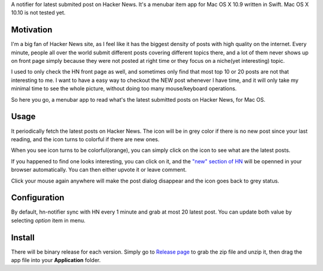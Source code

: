 A notifier for latest submited post on Hacker News. It's a menubar item app for Mac OS X 10.9 written in Swift. Mac OS X 10.10 is not tested yet.

Motivation
================

I'm a big fan of Hacker News site, as I feel like it has the biggest density of
posts with high quality on the internet. Every minute, people all over the
world submit different posts covering different topics there, and a lot of them
never shows up on front page simply because they were not posted at right time
or they focus on a niche(yet interesting) topic.

I used to only check the HN front page as well, and sometimes only find that
most top 10 or 20 posts are not that interesting to me. I want to have a easy
way to checkout the NEW post whenever I have time, and it will only take my
minimal time to see the whole picture, without doing too many mouse/keyboard
operations.

So here you go, a menubar app to read what's the latest submitted posts on
Hacker News, for Mac OS.

Usage
===========

It periodically fetch the latest posts on Hacker News. The icon will be in grey
color if there is no new post since your last reading, and the icon turns to
colorful if there are new ones.

When you see icon turns to be colorful(orange), you can simply click on the
icon to see what are the latest posts.

.. image:: https://cloud.githubusercontent.com/assets/534284/4026469/1a1aaa40-2c1a-11e4-91b1-4045f6a2af8a.png

If you happened to find one looks interesting, you can click on it, and the
`"new" section of HN <https://news.ycombinator.com/newest>`_
will be openned in your browser automatically. You can then either upvote it or
leave comment.

Click your mouse again anywhere will make the post dialog disappear and the
icon goes back to grey status.

Configuration
=================

By default, hn-notifier sync with HN every 1 minute and grab at most 20 latest
post. You can update both value by selecting *option* item in menu.

.. image:: https://cloud.githubusercontent.com/assets/534284/4026475/436f7506-2c1a-11e4-92e8-4f82ac6a5fff.png

Install
===========

There will be binary release for each version. Simply go to
`Release page <https://github.com/cnbuff410/hn-notifier/releases>`_
to grab the zip file and unzip it, then drag the app file into your **Application** folder.

